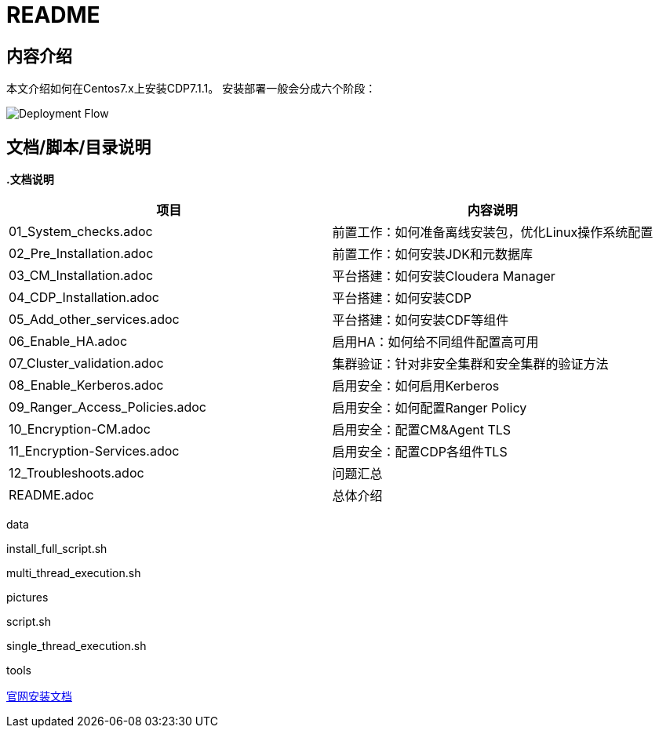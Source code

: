 = README

== 内容介绍
本文介绍如何在Centos7.x上安装CDP7.1.1。
安装部署一般会分成六个阶段：

image::pictures/OV001.png[Deployment Flow]


== 文档/脚本/目录说明

**.文档说明**
|===
|项目 | 内容说明

|01_System_checks.adoc
|前置工作：如何准备离线安装包，优化Linux操作系统配置

|02_Pre_Installation.adoc
|前置工作：如何安装JDK和元数据库

|03_CM_Installation.adoc
|平台搭建：如何安装Cloudera Manager

|04_CDP_Installation.adoc
|平台搭建：如何安装CDP

|05_Add_other_services.adoc
|平台搭建：如何安装CDF等组件

|06_Enable_HA.adoc
|启用HA：如何给不同组件配置高可用

|07_Cluster_validation.adoc
|集群验证：针对非安全集群和安全集群的验证方法

|08_Enable_Kerberos.adoc
|启用安全：如何启用Kerberos

|09_Ranger_Access_Policies.adoc
|启用安全：如何配置Ranger Policy

|10_Encryption-CM.adoc
|启用安全：配置CM&Agent TLS

|11_Encryption-Services.adoc
|启用安全：配置CDP各组件TLS

|12_Troubleshoots.adoc
|问题汇总

|README.adoc
|总体介绍
|===

data

install_full_script.sh

multi_thread_execution.sh

pictures

script.sh

single_thread_execution.sh

tools

https://docs.cloudera.com/cdpdc/7.1/installation/topics/cdpdc-installation.html[官网安装文档]


